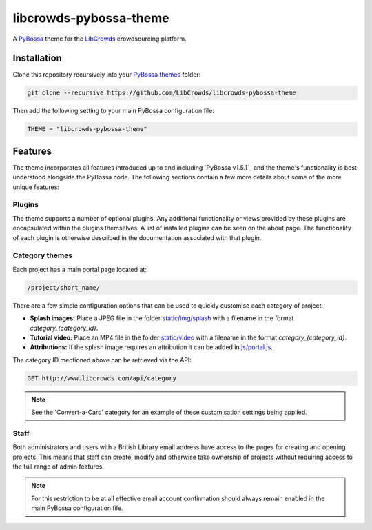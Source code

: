 libcrowds-pybossa-theme
***********************

A `PyBossa`_ theme for the `LibCrowds`_ crowdsourcing platform.


Installation
============

Clone this repository recursively into your `PyBossa themes`_ folder:

.. code-block:: python

    git clone --recursive https://github.com/LibCrowds/libcrowds-pybossa-theme

Then add the following setting to your main PyBossa configuration file:

.. code-block:: python

    THEME = "libcrowds-pybossa-theme"


Features
========

The theme incorporates all features introduced up to and including `PyBossa v1.5.1`_
and the theme's functionality is best understood alongside the PyBossa code. The
following sections contain a few more details about some of the more unique features:


.. _plugins:

Plugins
-------

The theme supports a number of optional plugins. Any additional functionality or
views provided by these plugins are encapsulated within the plugins themselves.
A list of installed plugins can be seen on the about page. The functionality of
each plugin is otherwise described in the documentation associated with that plugin.


Category themes
---------------

Each project has a main portal page located at:

.. code-block:: http

    /project/short_name/


There are a few simple configuration options that can be used to quickly customise
each category of project:

* **Splash images:** Place a JPEG file in the folder `static/img/splash`_ with a
  filename in the format *category_{category_id}*.

* **Tutorial video:** Place an MP4 file in the folder `static/video`_ with a
  filename in the format *category_{category_id}*.

* **Attributions:** If the splash image requires an attribution it can be added
  in `js/portal.js`_.

The category ID mentioned above can be retrieved via the API:

.. code-block:: http

    GET http://www.libcrowds.com/api/category


.. note::

    See the 'Convert-a-Card' category for an example of these customisation
    settings being applied.


Staff
-----

Both administrators and users with a British Library email address have access to
the pages for creating and opening projects. This means that staff can create,
modify and otherwise take ownership of projects without requiring access to the
full range of admin features.

.. note::

    For this restriction to be at all effective email account confirmation should
    always remain enabled in the main PyBossa configuration file.


.. _PyBossa: https://github.com/PyBossa/pybossa
.. _PyBossa themes: https://github.com/PyBossa/pybossa/tree/master/pybossa/themes
.. _PyBossa v1.4.0: https://github.com/PyBossa/pybossa/releases/tag/v1.4.0

.. _LibCrowds: http://www.libcrowds.com
.. _static/img/splash: https://github.com/LibCrowds/libcrowds-pybossa-theme/tree/master/static/img/splash
.. _static/video: https://github.com/LibCrowds/libcrowds-pybossa-theme/tree/master/static/video
.. _js/portal.js: https://github.com/LibCrowds/libcrowds-pybossa-theme/tree/master/static/js/portal.js